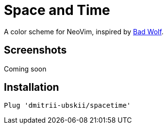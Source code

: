= Space and Time

A color scheme for NeoVim, inspired by https://github.com/sjl/badwolf[Bad Wolf].

== Screenshots

Coming soon

== Installation

```
Plug 'dmitrii-ubskii/spacetime'
```
